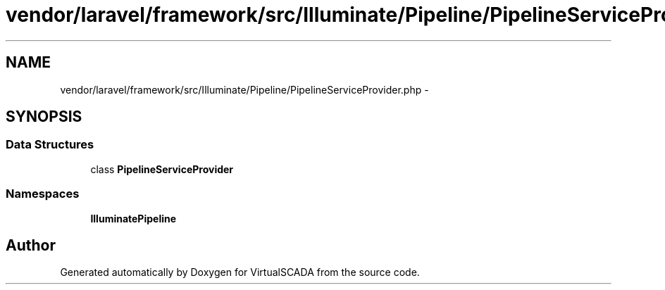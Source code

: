 .TH "vendor/laravel/framework/src/Illuminate/Pipeline/PipelineServiceProvider.php" 3 "Tue Apr 14 2015" "Version 1.0" "VirtualSCADA" \" -*- nroff -*-
.ad l
.nh
.SH NAME
vendor/laravel/framework/src/Illuminate/Pipeline/PipelineServiceProvider.php \- 
.SH SYNOPSIS
.br
.PP
.SS "Data Structures"

.in +1c
.ti -1c
.RI "class \fBPipelineServiceProvider\fP"
.br
.in -1c
.SS "Namespaces"

.in +1c
.ti -1c
.RI " \fBIlluminate\\Pipeline\fP"
.br
.in -1c
.SH "Author"
.PP 
Generated automatically by Doxygen for VirtualSCADA from the source code\&.
